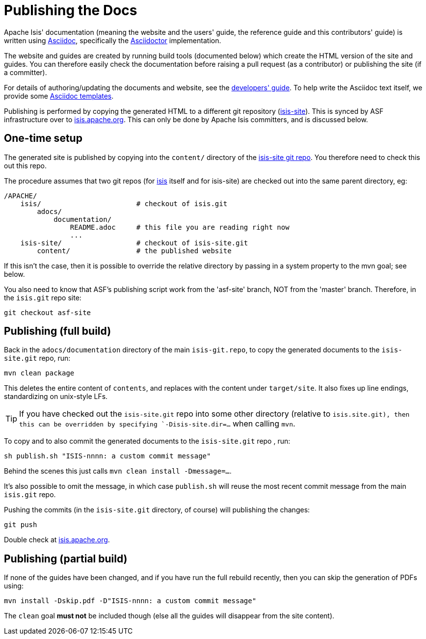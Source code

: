 [[_cgcom_publishing-the-docs]]
= Publishing the Docs

:notice: licensed to the apache software foundation (asf) under one or more contributor license agreements. see the notice file distributed with this work for additional information regarding copyright ownership. the asf licenses this file to you under the apache license, version 2.0 (the "license"); you may not use this file except in compliance with the license. you may obtain a copy of the license at. http://www.apache.org/licenses/license-2.0 . unless required by applicable law or agreed to in writing, software distributed under the license is distributed on an "as is" basis, without warranties or  conditions of any kind, either express or implied. see the license for the specific language governing permissions and limitations under the license.
:_imagesdir: images/
:toc: right


Apache Isis' documentation (meaning the website and the users' guide, the reference guide and this contributors' guide) is written using link:http://www.methods.co.nz/asciidoc/[Asciidoc], specifically the link:asciidoctor.org/[Asciidoctor] implementation.

The website and guides are created by running build tools (documented below) which create the HTML version of the site and guides.
You can therefore easily check the documentation before raising a pull request (as a contributor) or publishing the site (if a committer).

For details of authoring/updating the documents and website, see the xref:../dg/dg.adoc#_dg_asciidoc[developers' guide].
To help write the Asciidoc text itself, we provide some xref:../dg/dg.adoc#_dg_asciidoc-templates[Asciidoc templates].

Publishing is performed by copying the generated HTML to a different git repository (link:https://git-wip-us.apache.org/repos/asf?p=isis-site.git[isis-site]).
This is synced by ASF infrastructure over to link:http://isis.apache.org[isis.apache.org].
This can only be done by Apache Isis committers, and is discussed below.



== One-time setup

The generated site is published by copying into the `content/` directory of the https://git-wip-us.apache.org/repos/asf/isis-site.git[isis-site git repo]. You therefore need to check this out this repo.

The procedure assumes that two git repos (for https://git-wip-us.apache.org/repos/asf/isis.git[isis] itself and for isis-site) are checked out into the same parent directory, eg:

[source]
----
/APACHE/
    isis/                       # checkout of isis.git
        adocs/
            documentation/
                README.adoc     # this file you are reading right now
                ...
    isis-site/                  # checkout of isis-site.git
        content/                # the published website
----

If this isn't the case, then it is possible to override the relative directory by passing in a system property to the mvn goal; see below.

You also need to know that ASF's publishing script work from the 'asf-site' branch, NOT from the 'master' branch. Therefore, in the `isis.git` repo site:

[source,bash]
----
git checkout asf-site
----

== Publishing (full build)

Back in the `adocs/documentation` directory of the main `isis-git.repo`, to copy the generated documents to the `isis-site.git` repo, run:

[source,bash]
----
mvn clean package
----

This deletes the entire content of `contents`, and replaces with the content under `target/site`.  It also fixes up line endings, standardizing on unix-style LFs.

[TIP]
====
If you have checked out the `isis-site.git` repo into some other directory (relative to `isis.site.git), then this can be overridden by specifying `-Disis-site.dir=...` when calling `mvn`.
====


To copy and to also commit the generated documents to the `isis-site.git` repo , run:

[source,bash]
----
sh publish.sh "ISIS-nnnn: a custom commit message"
----

Behind the scenes this just calls `mvn clean install -Dmessage=...`.

It's also possible to omit the message, in which case `publish.sh` will reuse the most recent commit message from the main `isis.git` repo.

Pushing the commits (in the `isis-site.git` directory, of course) will publishing the changes:

[source,bash]
----
git push
----

Double check at http://isis.apache.org[isis.apache.org].




== Publishing (partial build)

If none of the guides have been changed, and if you have run the full rebuild recently, then you can skip the generation of PDFs using:

[source,bash]
----
mvn install -Dskip.pdf -D"ISIS-nnnn: a custom commit message"
----

The `clean` goal *must not* be included though (else all the guides will disappear from the site content).
